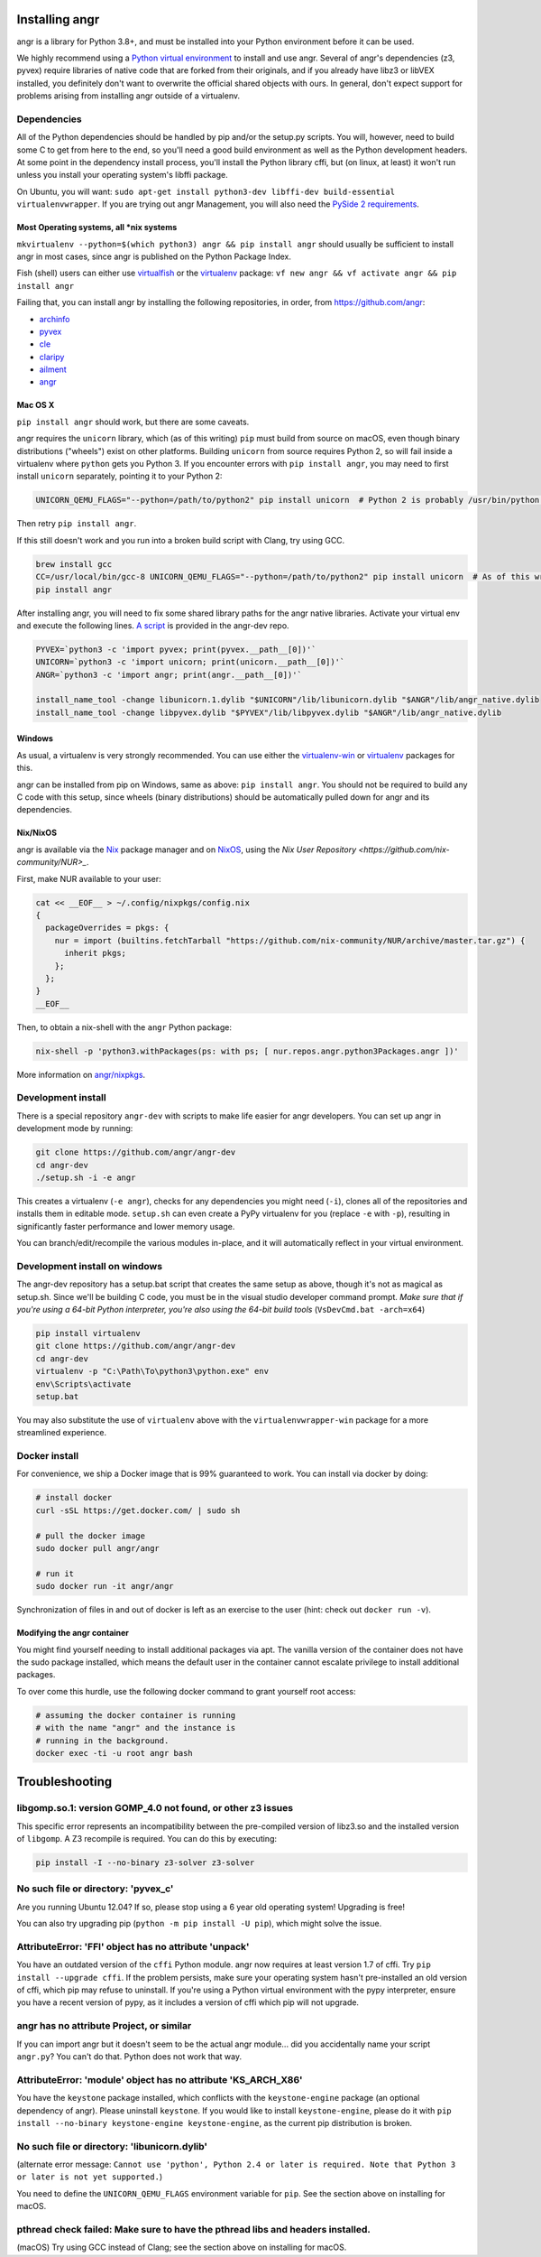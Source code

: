 Installing angr
===============

.. todo::
   This page is out of date. It needs to be updated to reflect the latest
   version of angr.

angr is a library for Python 3.8+, and must be installed into your Python
environment before it can be used.

We highly recommend using a `Python virtual environment
<https://virtualenvwrapper.readthedocs.org/en/latest/>`_ to install and use
angr. Several of angr's dependencies (z3, pyvex) require libraries of native
code that are forked from their originals, and if you already have libz3 or
libVEX installed, you definitely don't want to overwrite the official shared
objects with ours. In general, don't expect support for problems arising from
installing angr outside of a virtualenv.

Dependencies
------------

All of the Python dependencies should be handled by pip and/or the setup.py
scripts. You will, however, need to build some C to get from here to the end, so
you'll need a good build environment as well as the Python development headers.
At some point in the dependency install process, you'll install the Python
library cffi, but (on linux, at least) it won't run unless you install your
operating system's libffi package.

On Ubuntu, you will want: ``sudo apt-get install python3-dev libffi-dev
build-essential virtualenvwrapper``. If you are trying out angr Management, you
will also need the `PySide 2 requirements
<https://wiki.qt.io/Qt_for_Python/GettingStarted>`_.

Most Operating systems, all \*nix systems
^^^^^^^^^^^^^^^^^^^^^^^^^^^^^^^^^^^^^^^^^

``mkvirtualenv --python=$(which python3) angr && pip install angr`` should
usually be sufficient to install angr in most cases, since angr is published on
the Python Package Index.

Fish (shell) users can either use `virtualfish
<https://github.com/adambrenecki/virtualfish>`_ or the `virtualenv
<https://pypi.python.org/pypi/virtualenv>`_ package: ``vf new angr && vf activate
angr && pip install angr``

Failing that, you can install angr by installing the following repositories, in
order, from https://github.com/angr:


* `archinfo <https://github.com/angr/archinfo>`_
* `pyvex <https://github.com/angr/pyvex>`_
* `cle <https://github.com/angr/cle>`_
* `claripy <https://github.com/angr/claripy>`_
* `ailment <https://github.com/angr/ailment>`_
* `angr <https://github.com/angr/angr>`_

Mac OS X
^^^^^^^^

``pip install angr`` should work, but there are some caveats.

angr requires the ``unicorn`` library, which (as of this writing) ``pip`` must
build from source on macOS, even though binary distributions ("wheels") exist on
other platforms. Building ``unicorn`` from source requires Python 2, so will
fail inside a virtualenv where ``python`` gets you Python 3. If you encounter
errors with ``pip install angr``, you may need to first install ``unicorn``
separately, pointing it to your Python 2:

.. code-block:: bash

   UNICORN_QEMU_FLAGS="--python=/path/to/python2" pip install unicorn  # Python 2 is probably /usr/bin/python on your macOS system

Then retry ``pip install angr``.

If this still doesn't work and you run into a broken build script with Clang,
try using GCC.

.. code-block:: bash

   brew install gcc
   CC=/usr/local/bin/gcc-8 UNICORN_QEMU_FLAGS="--python=/path/to/python2" pip install unicorn  # As of this writing, brew install gcc gives you gcc-8
   pip install angr

After installing angr, you will need to fix some shared library paths for the
angr native libraries. Activate your virtual env and execute the following
lines. `A script <https://github.com/angr/angr-dev/blob/master/fix_macOS.sh>`_
is provided in the angr-dev repo.

.. code-block:: bash

   PYVEX=`python3 -c 'import pyvex; print(pyvex.__path__[0])'`
   UNICORN=`python3 -c 'import unicorn; print(unicorn.__path__[0])'`
   ANGR=`python3 -c 'import angr; print(angr.__path__[0])'`

   install_name_tool -change libunicorn.1.dylib "$UNICORN"/lib/libunicorn.dylib "$ANGR"/lib/angr_native.dylib
   install_name_tool -change libpyvex.dylib "$PYVEX"/lib/libpyvex.dylib "$ANGR"/lib/angr_native.dylib

Windows
^^^^^^^

As usual, a virtualenv is very strongly recommended. You can use either the
`virtualenv-win <https://pypi.org/project/virtualenvwrapper-win/>`_ or
`virtualenv <https://pypi.python.org/pypi/virtualenv>`_ packages for this.

angr can be installed from pip on Windows, same as above: ``pip install angr``.
You should not be required to build any C code with this setup, since wheels
(binary distributions) should be automatically pulled down for angr and its
dependencies.

Nix/NixOS
^^^^^^^^^

angr is available via the `Nix <https://nixos.org/nix/>`_ package manager and on
`NixOS <https://nixos.org/nixos/>`_, using the `Nix User Repository
<https://github.com/nix-community/NUR>_`.

First, make NUR available to your user:

.. code-block:: bash

   cat << __EOF__ > ~/.config/nixpkgs/config.nix
   {
     packageOverrides = pkgs: {
       nur = import (builtins.fetchTarball "https://github.com/nix-community/NUR/archive/master.tar.gz") {
         inherit pkgs;
       };
     };
   }
   __EOF__

Then, to obtain a nix-shell with the ``angr`` Python package:

.. code-block:: bash

   nix-shell -p 'python3.withPackages(ps: with ps; [ nur.repos.angr.python3Packages.angr ])'

More information on `angr/nixpkgs <https://github.com/angr/nixpkgs>`_.

Development install
-------------------

There is a special repository ``angr-dev`` with scripts to make life easier for
angr developers. You can set up angr in development mode by running:

.. code-block:: bash

   git clone https://github.com/angr/angr-dev
   cd angr-dev
   ./setup.sh -i -e angr

This creates a virtualenv (``-e angr``), checks for any dependencies you
might need (``-i``), clones all of the repositories and installs them in
editable mode. ``setup.sh`` can even create a PyPy virtualenv for you (replace
``-e`` with ``-p``), resulting in significantly faster performance and lower
memory usage.

You can branch/edit/recompile the various modules in-place, and it will
automatically reflect in your virtual environment.

Development install on windows
------------------------------

The angr-dev repository has a setup.bat script that creates the same setup as
above, though it's not as magical as setup.sh. Since we'll be building C code,
you must be in the visual studio developer command prompt. *Make sure that if
you're using a 64-bit Python interpreter, you're also using the 64-bit build
tools* (``VsDevCmd.bat -arch=x64``)

.. code-block:: bash

   pip install virtualenv
   git clone https://github.com/angr/angr-dev
   cd angr-dev
   virtualenv -p "C:\Path\To\python3\python.exe" env
   env\Scripts\activate
   setup.bat

You may also substitute the use of ``virtualenv`` above with the
``virtualenvwrapper-win`` package for a more streamlined experience.

Docker install
--------------

For convenience, we ship a Docker image that is 99% guaranteed to work.
You can install via docker by doing:

.. code-block:: bash

   # install docker
   curl -sSL https://get.docker.com/ | sudo sh

   # pull the docker image
   sudo docker pull angr/angr

   # run it
   sudo docker run -it angr/angr

Synchronization of files in and out of docker is left as an exercise to the user
(hint: check out ``docker run -v``).

Modifying the angr container
^^^^^^^^^^^^^^^^^^^^^^^^^^^^

You might find yourself needing to install additional packages via apt. The
vanilla version of the container does not have the sudo package installed, which
means the default user in the container cannot escalate privilege to install
additional packages.

To over come this hurdle, use the following docker command to grant yourself
root access:

.. code-block:: bash

   # assuming the docker container is running
   # with the name "angr" and the instance is
   # running in the background.
   docker exec -ti -u root angr bash

Troubleshooting
===============

libgomp.so.1: version GOMP_4.0 not found, or other z3 issues
------------------------------------------------------------

This specific error represents an incompatibility between the pre-compiled
version of libz3.so and the installed version of ``libgomp``. A Z3 recompile is
required. You can do this by executing:

.. code-block:: bash

   pip install -I --no-binary z3-solver z3-solver

No such file or directory: 'pyvex_c'
------------------------------------

Are you running Ubuntu 12.04? If so, please stop using a 6 year old operating
system! Upgrading is free!

You can also try upgrading pip (``python -m pip install -U pip``), which
might solve the issue.

AttributeError: 'FFI' object has no attribute 'unpack'
------------------------------------------------------

You have an outdated version of the ``cffi`` Python module.  angr now requires
at least version 1.7 of cffi. Try ``pip install --upgrade cffi``.  If the
problem persists, make sure your operating system hasn't pre-installed an old
version of cffi, which pip may refuse to uninstall. If you're using a Python
virtual environment with the pypy interpreter, ensure you have a recent version
of pypy, as it includes a version of cffi which pip will not upgrade.

angr has no attribute Project, or similar
-----------------------------------------

If you can import angr but it doesn't seem to be the actual angr module... did
you accidentally name your script ``angr.py``? You can't do that. Python does
not work that way.

AttributeError: 'module' object has no attribute 'KS_ARCH_X86'
--------------------------------------------------------------

You have the ``keystone`` package installed, which conflicts with the
``keystone-engine`` package (an optional dependency of angr). Please uninstall
``keystone``. If you would like to install ``keystone-engine``, please do it
with ``pip install --no-binary keystone-engine keystone-engine``, as the
current pip distribution is broken.

No such file or directory: 'libunicorn.dylib'
---------------------------------------------

(alternate error message: ``Cannot use 'python', Python 2.4 or later is
required. Note that Python 3 or later is not yet supported.``)

You need to define the ``UNICORN_QEMU_FLAGS`` environment variable for ``pip``.
See the section above on installing for macOS.

pthread check failed: Make sure to have the pthread libs and headers installed.
-------------------------------------------------------------------------------

(macOS) Try using GCC instead of Clang; see the section above on installing for
macOS.
